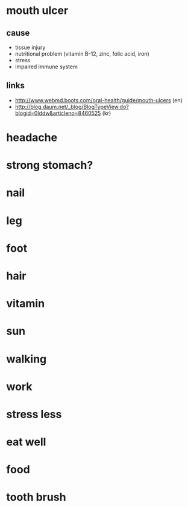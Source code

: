 * mouth ulcer

** cause

- tissue injury
- nutritional problem (vitamin B-12, zinc, folic acid, iron)
- stress
- impaired immune system

** links

- http://www.webmd.boots.com/oral-health/guide/mouth-ulcers (en)
- http://blog.daum.net/_blog/BlogTypeView.do?blogid=0Iddw&articleno=8460525 (kr)

* headache
* strong stomach?
* nail
* leg
* foot
* hair
* vitamin
* sun
* walking
* work
* stress less
* eat well
* food
* tooth brush


